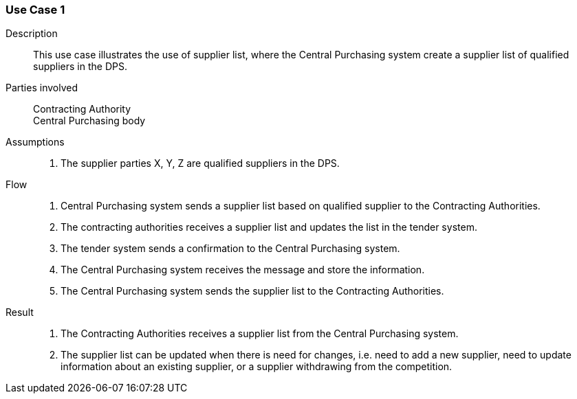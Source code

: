 

=== Use Case 1


****

Description::
This use case illustrates the use of supplier list, where the Central Purchasing system create a supplier list of
qualified suppliers in the DPS.


Parties involved::
Contracting Authority +
Central Purchasing body

Assumptions::
. The supplier parties X, Y, Z are qualified suppliers in the DPS.

Flow::
. Central Purchasing system sends a supplier list based on qualified supplier to the Contracting Authorities.
. The contracting authorities receives a supplier list and updates the list in the tender system.
. The tender system sends a confirmation to the Central Purchasing system.
. The Central Purchasing system receives the message and store the information.
. The Central Purchasing system sends the supplier list to the Contracting Authorities.

Result::
. The Contracting Authorities receives a supplier list from the Central Purchasing system.
. The supplier list can be updated when there is need for changes, i.e. need to add a new supplier, need to update
information about an existing supplier, or a supplier withdrawing from the competition.

****